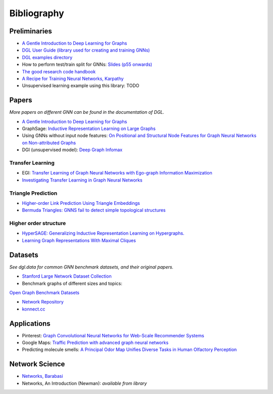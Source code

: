 Bibliography
=============

Preliminaries
-------------

* `A Gentle Introduction to Deep Learning for Graphs <https://arxiv.org/abs/1912.12693>`_

* `DGL User Guide (library used for creating and training GNNs) <https://docs.dgl.ai/guide/index.html>`_

* `DGL examples directory
  <https://github.com/dmlc/dgl/tree/master/examples/pytorch>`_

* How to perform test/train split for GNNs: `Slides (p55
  onwards)
  <http://snap.stanford.edu/class/cs224w-2020/slides/08-GNN-application.pdf>`_

* `The good research code handbook <https://goodresearch.dev/>`_

* `A Recipe for Training Neural Networks, Karpathy
  <http://karpathy.github.io/2019/04/25/recipe/>`_

* Unsupervised learning example using this library: TODO

Papers
--------

*More papers on different GNN can be found in the documentation of DGL.*

* `A Gentle Introduction to Deep Learning for Graphs <https://arxiv.org/abs/1912.12693>`_

* GraphSage: `Inductive Representation Learning on Large Graphs
  <https://arxiv.org/abs/1706.02216>`_

* Using GNNs without input node features: `On Positional and Structural Node
  Features for Graph Neural Networks on Non-attributed Graphs
  <https://arxiv.org/abs/2107.01495>`_

* DGI (unsupervised model): `Deep Graph Infomax <https://arxiv.org/abs/1809.10341>`_ 

Transfer Learning
~~~~~~~~~~~~~~~~~

* EGI: `Transfer Learning of Graph Neural Networks with Ego-graph Information
  Maximization <https://arxiv.org/abs/2009.05204>`_

* `Investigating Transfer Learning in Graph Neural Networks
  <https://arxiv.org/abs/2202.00740>`_


Triangle Prediction
~~~~~~~~~~~~~~~~~~~

* `Higher-order Link Prediction Using Triangle Embeddings
  <https://doi.org/10.1109/BigData50022.2020.9377750>`_

* `Bermuda Triangles: GNNS fail to detect simple topological structures
  <https://arxiv.org/abs/2105.00134v1>`_


Higher order structure
~~~~~~~~~~~~~~~~~~~~~~

* `HyperSAGE: Generalizing Inductive Representation Learning on Hypergraphs.
  <https://arxiv.org/abs/2010.04558>`_

* `Learning Graph Representations With Maximal Cliques
  <https://shiruipan.github.io/publication/molaei-tnnls-21/molaei-tnnls-21.pdf>`_


Datasets
---------

*See dgl.data for common GNN benchmark datasets, and their original papers.*

* `Stanford Large Network Dataset Collection <http://snap.stanford.edu/data/index.html>`_

* Benchmark graphs of different sizes and topics: 
`Open Graph Benchmark Datasets <https://ogb.stanford.edu/>`_

* `Network Repository <https://networkrepository.com/>`_

* `konnect.cc <http://konect.cc/>`_


Applications
------------

* Pinterest: `Graph Convolutional Neural Networks for Web-Scale Recommender
  Systems <https://arxiv.org/abs/1806.01973>`_ 

* Google Maps: `Traffic Prediction with advanced graph neural networks
  <https://www.deepmind.com/blog/traffic-prediction-with-advanced-graph-neural-networks>`_

* Predicting molecule smells: `A Principal Odor Map Unifies Diverse Tasks in
  Human Olfactory Perception
  <https://www.biorxiv.org/content/10.1101/2022.09.01.504602v2>`_


Network Science 
--------------

* `Networks, Barabasi <https://barabasi.com/book/network-science>`_

* Networks, An Introduction (Newman): *available from library*
